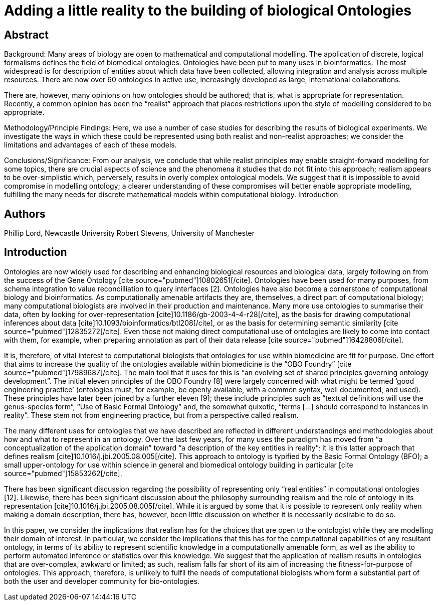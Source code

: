 Adding a little reality to the building of biological Ontologies
================================================================
:blogpost-categories: exemplars, kcite
:blogpost-status: published

== Abstract

Background: Many areas of biology are open to mathematical and computational
modelling. The application of discrete, logical formalisms defines the field
of biomedical ontologies. Ontologies have been put to many uses in
bioinformatics. The most widespread is for description of entities about which
data have been collected, allowing integration and analysis across multiple
resources. There are now over 60 ontologies in active use, increasingly
developed as large, international collaborations.

There are, however, many opinions on how ontologies should be authored; that
is, what is appropriate for representation. Recently, a common opinion has
been the “realist” approach that places restrictions upon the style of
modelling considered to be appropriate.

Methodology/Principle Findings: Here, we use a number of case studies for
describing the results of biological experiments. We investigate the ways in
which these could be represented using both realist and non-realist
approaches; we consider the limitations and advantages of each of these
models.

Conclusions/Significance: From our analysis, we conclude that while realist
principles may enable straight-forward modelling for some topics, there are
crucial aspects of science and the phenomena it studies that do not fit into
this approach; realism appears to be over-simplistic which, perversely,
results in overly complex ontological models. We suggest that it is impossible
to avoid compromise in modelling ontology; a clearer understanding of these
compromises will better enable appropriate modelling, fulfilling the many
needs for discrete mathematical models within computational biology.
Introduction


== Authors

Phillip Lord, Newcastle University
Robert Stevens, University of Manchester

== Introduction

Ontologies are now widely used for describing and enhancing biological
resources and biological data, largely following on from the success of the
Gene Ontology [cite source="pubmed"]10802651[/cite]. Ontologies have been used
for many purposes, from schema integration to value reconcilliation to query
interfaces [2]. Ontologies have also become a cornerstone of computational
biology and bioinformatics. As computationally amenable artifacts they are,
themselves, a direct part of computational biology; many computational
biologists are involved in their production and maintenance. Many more use
ontologies to summarise their data, often by looking for over-representation
[cite]10.1186/gb-2003-4-4-r28[/cite], as the basis for drawing computational
inferences about data [cite]10.1093/bioinformatics/btl208[/cite], or as the basis for determining semantic similarity
[cite source="pubmed"]12835272[/cite]. Even those not making direct computational use of ontologies are likely
to come into contact with them, for example, when preparing annotation as part
of their data release [cite source="pubmed"]16428806[/cite].

It is, therefore, of vital interest to computational biologists that
ontologies for use within biomedicine are fit for purpose. One effort that
aims to increase the quality of the ontologies available within biomedicine is
the “OBO Foundry” [cite source="pubmed"]17989687[/cite]. The main tool that it
uses for this is “an evolving set of shared principles governing ontology
development”. The initial eleven principles of the OBO Foundry [8] were
largely concerned with what might be termed ‘good engineering practice’
(ontologies must, for example, be openly available, with a common syntax, well
documented, and used). These principles have later been joined by a further
eleven [9]; these include principles such as “textual definitions will use the
genus-species form”, “Use of Basic Formal Ontology” and, the somewhat
quixotic, “terms […] should correspond to instances in reality”. These stem
not from engineering practice, but from a perspective called realism.

The many different uses for ontologies that we have described are reflected in
different understandings and methodologies about how and what to represent in
an ontology. Over the last few years, for many uses the paradigm has moved
from “a conceptualization of the application domain” toward “a description of
the key entities in reality”; it is this latter approach that defines realism
[cite]10.1016/j.jbi.2005.08.005[/cite]. This approach to ontology is typified by the Basic Formal Ontology
(BFO); a small upper-ontology for use within science in general and biomedical
ontology building in particular [cite source="pubmed"]15853262[/cite].

There has been significant discussion regarding the possibility of
representing only “real entities” in computational ontologies [12]. Likewise,
there has been significant discussion about the philosophy surrounding realism
and the role of ontology in its representation
[cite]10.1016/j.jbi.2005.08.005[/cite]. While it is argued by
some that it is possible to represent only reality when making a domain
description, there has, however, been little discussion on whether it is
necessarily desirable to do so.

In this paper, we consider the implications that realism has for the choices
that are open to the ontologist while they are modelling their domain of
interest. In particular, we consider the implications that this has for the
computational capabilities of any resultant ontology, in terms of its ability
to represent scientific knowledge in a computationally amenable form, as well
as the ability to perform automated inference or statistics over this
knowledge. We suggest that the application of realism results in ontologies
that are over-complex, awkward or limited; as such, realism falls far short of
its aim of increasing the fitness-for-purpose of ontologies. This approach,
therefore, is unlikely to fulfil the needs of computational biologists whom
form a substantial part of both the user and developer community for
bio-ontologies.
